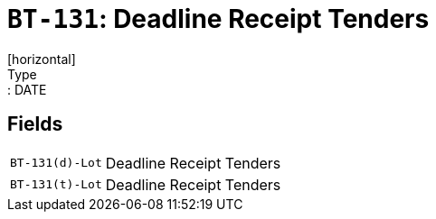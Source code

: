 = `BT-131`: Deadline Receipt Tenders
[horizontal]
Type:: DATE
== Fields
[horizontal]
  `BT-131(d)-Lot`:: Deadline Receipt Tenders
  `BT-131(t)-Lot`:: Deadline Receipt Tenders
